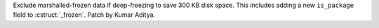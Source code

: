 Exclude marshalled-frozen data if deep-freezing to save 300 KB disk space.  This includes adding
a new ``is_package`` field to :cstruct:`_frozen`.  Patch by Kumar Aditya.